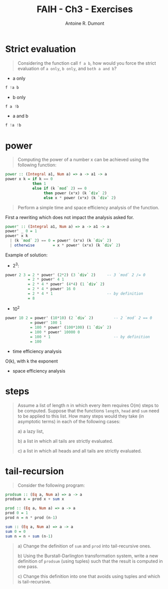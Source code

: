 #+BLOG: tony-blog
#+TITLE: FAIH - Ch3 - Exercises
#+AUTHOR: Antoine R. Dumont
#+OPTIONS:
#+TAGS: haskell, exercises, functional-programming
#+CATEGORY: haskell, programming, functional-programming
#+DESCRIPTION: Functional Approach in Haskell - Ch. 3 - The efficiency of functional programs
#+STARTUP: indent
#+STARTUP: hidestars odd

* Strict evaluation
#+begin_quote
Considering the function call =f a b=, how would you force the strict evaluation of =a only=, =b only=, and =both a and b=?
#+end_quote

- a only
#+begin_src haskell
f !a b
#+end_src

- b only
#+begin_src haskell
f a !b
#+end_src

- a and b
#+begin_src haskell
f !a !b
#+end_src

* power
#+begin_quote
Computing the power of a number x can be achieved using the following function:
#+end_quote
#+begin_src haskell
power :: (Integral a1, Num a) => a -> a1 -> a
power x k = if k == 0
            then 1
            else if (k `mod` 2) == 0
                 then power (x*x) (k `div` 2)
                 else x * power (x*x) (k `div` 2)
#+end_src
#+begin_quote
Perform a simple time and space efficiency analysis of the function.
#+end_quote

First a rewriting which does not impact the analysis asked for.
#+begin_src haskell
power' :: (Integral a1, Num a) => a -> a1 -> a
power' _ 0 = 1
power' x k
  | (k `mod` 2) == 0 = power' (x*x) (k `div` 2)
  | otherwise        = x * power' (x*x) (k `div` 2)
#+end_src

Example of solution:
- 2^3:
#+begin_src haskell
power 2 3 = 2 * power' (2*2) (3 `div` 2)     -- 3 `mod` 2 /= 0
          = 2 * power' 4 1
          = 2 * 4 * power' (4*4) (1 `div` 2)
          = 2 * 4 * power' 16 0
          = 2 * 4 * 1                        -- by definition
          = 8
#+end_src

- 10^2
#+begin_src haskell
power 10 2 = power' (10*10) (2 `div` 2)         -- 2 `mod` 2 == 0
           = power' 100 1
           = 100 * power' (100*100) (1 `div` 2)
           = 100 * power' 10000 0
           = 100 * 1                            -- by definition
           = 100
#+end_src

- time efficiency analysis

O(k), with k the exponent

- space efficiency analysis
* steps
#+begin_quote
Assume a list of length n in which every item requires O(m) steps to be computed.
Suppose that the functions =length=, =head= and =sum= need to be applied to this list.
How many steps would they take (in asymptotic terms) in each of the following cases:

a) a lazy list,

b) a list in which all tails are strictly evaluated.

c) a list in which all heads and all tails are strictly evaluated.
#+end_quote
* tail-recursion
#+begin_quote
Consider the following program:
#+end_quote
#+begin_src haskell
prodsum :: (Eq a, Num a) => a -> a
prodsum x = prod x + sum x

prod :: (Eq a, Num a) => a -> a
prod 0 = 1
prod n = n * prod (n-1)

sum :: (Eq a, Num a) => a -> a
sum 0 = 0
sum n = n + sum (n-1)
#+end_src
#+begin_quote
a) Change the definition of =sum= and =prod= into tail-recursive ones.

b) Using the Burstall-Darlington transformation system, write a new definition of =prodsum= (using tuples) such that the result is computed in one pass.

c) Change this definition into one that avoids using tuples and which is tail-recursive.
#+end_quote
